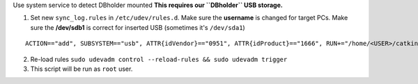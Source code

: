 Use system service to detect DBholder mounted
**This requires our ``DBholder`` USB storage.**

1. Set new ``sync_log.rules`` in ``/etc/udev/rules.d``. Make sure the **username** is changed
   for target PCs. Make sure the **/dev/sdb1** is correct for inserted USB (sometimes it's ``/dev/sda1``)
::

   ACTION=="add", SUBSYSTEM=="usb", ATTR{idVendor}=="0951", ATTR{idProduct}=="1666", RUN+="/home/<USER>/catkin_ws/src/boothbot/log_center/usb.sh <USER> /dev/sdb1"


2. Re-load rules ``sudo udevadm control --reload-rules && sudo udevadm trigger``

3. This script will be run as ``root`` user.
